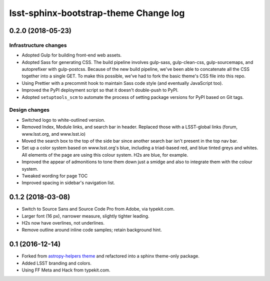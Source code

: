 ######################################
lsst-sphinx-bootstrap-theme Change log
######################################

0.2.0 (2018-05-23)
==================

Infrastructure changes
----------------------

- Adopted Gulp for building front-end web assets.
- Adopted Sass for generating CSS.
  The build pipeline involves gulp-sass, gulp-clean-css, gulp-sourcemaps, and autoprefixer with gulp-postcss.
  Because of the new build pipeline, we've been able to concatenate all the CSS together into a single GET.
  To make this possible, we've had to fork the basic theme's CSS file into this repo.
- Using Prettier with a precommit hook to maintain Sass code style (and eventually JavaScript too).
- Improved the PyPI deployment script so that it doesn't double-push to PyPI.
- Adopted ``setuptools_scm`` to automate the process of setting package versions for PyPI based on Git tags.

Design changes
--------------

- Switched logo to white-outlined version.
- Removed Index, Module links, and search bar in header.
  Replaced those with a LSST-global links (forum, www.lsst.org, and www.lsst.io)
- Moved the search box to the top of the side bar since another search bar isn't present in the top nav bar.
- Set up a color system based on www.lsst.org's blue, including a triad-based red, and blue tinted greys and whites.
  All elements of the page are using this colour system. H2s are blue, for example.
- Improved the appear of admonitions to tone them down just a smidge and also to integrate them with the colour system.
- Tweaked wording for page TOC
- Improved spacing in sidebar's navigation list.

0.1.2 (2018-03-08)
==================

- Switch to Source Sans and Source Code Pro from Adobe, via typekit.com.
- Larger font (16 px), narrower measure, slightly tighter leading.
- H2s now have overlines, not underlines.
- Remove outline around inline code samples; retain background hint.

0.1 (2016-12-14)
================

- Forked from  `astropy-helpers theme <https://github.com/astropy/astropy-helpers>`_ and refactored into a sphinx theme-only package.
- Added LSST branding and colors.
- Using FF Meta and Hack from typekit.com.
